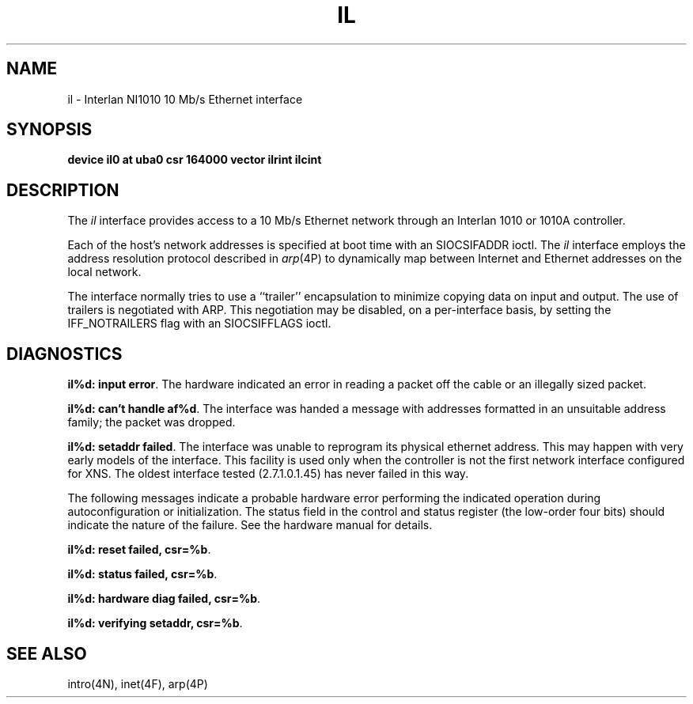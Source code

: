 .\" Copyright (c) 1983 Regents of the University of California.
.\" All rights reserved.  The Berkeley software License Agreement
.\" specifies the terms and conditions for redistribution.
.\"
.\"	@(#)il.4	6.3 (Berkeley) %G%
.\"
.TH IL 4 ""
.UC 5
.SH NAME
il \- Interlan NI1010 10 Mb/s Ethernet interface
.SH SYNOPSIS
.B "device il0 at uba0 csr 164000 vector ilrint ilcint"
.SH DESCRIPTION
The
.I il
interface provides access to a 10 Mb/s Ethernet network through
an Interlan 1010 or 1010A controller.
.PP
Each of the host's network addresses
is specified at boot time with an SIOCSIFADDR
ioctl.  The
.I il
interface employs the address resolution protocol described in
.IR arp (4P)
to dynamically map between Internet and Ethernet addresses on the local
network.
.PP
The interface normally tries to use a ``trailer'' encapsulation
to minimize copying data on input and output.
The use of trailers is negotiated with ARP.
This negotiation may be disabled, on a per-interface basis,
by setting the IFF_NOTRAILERS
flag with an SIOCSIFFLAGS ioctl.
.SH DIAGNOSTICS
\fBil%d: input error\fP.  The hardware indicated an error
in reading a packet off the cable or an illegally sized packet.
.PP
\fBil%d: can't handle af%d\fP.  The interface was handed
a message with addresses formatted in an unsuitable address
family; the packet was dropped.
.PP
\fBil%d: setaddr failed\fP.  The interface was unable to reprogram
its physical ethernet address.
This may happen with very early models of the interface.
This facility is used only when
the controller is not the first network interface configured for XNS.
The oldest interface tested (2.7.1.0.1.45) has never failed in this way.
.PP
The following messages indicate a probable hardware error performing
the indicated operation during autoconfiguration or initialization.
The status field in the control and status register (the low-order four bits)
should indicate the nature of the failure.
See the hardware manual for details.
.PP
\fBil%d: reset failed, csr=%b\fP.
.PP
\fBil%d: status failed, csr=%b\fP.
.PP
\fBil%d: hardware diag failed, csr=%b\fP.
.PP
\fBil%d: verifying setaddr, csr=%b\fP.
.SH SEE ALSO
intro(4N), inet(4F), arp(4P)
